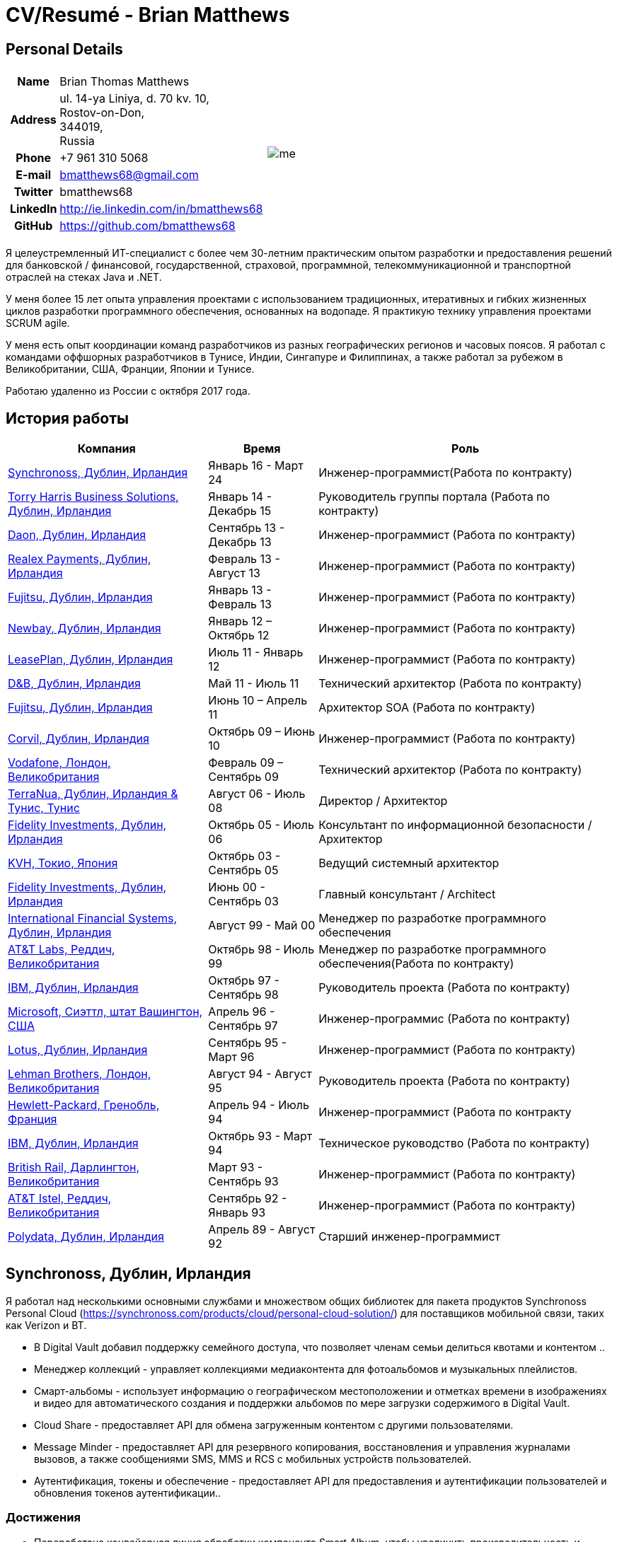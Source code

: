 = CV/Resumé - Brian Matthews
:csetpp: CSet++

== Personal Details

[cols="2a,1a",frame=none,grid=none]
|===
|
[cols="1h,3",frame=none,grid=none]
!===
! Name
! Brian Thomas Matthews
! Address
! ul. 14-ya Liniya, d. 70 kv. 10, +
Rostov-on-Don, +
344019, +
Russia
! Phone    ! +7 961 310 5068
! E-mail   ! bmatthews68@gmail.com
! Twitter  ! bmatthews68
! LinkedIn ! http://ie.linkedin.com/in/bmatthews68
! GitHub   ! https://github.com/bmatthews68
!===
|
image:images/me.jpg[]
|===

Я целеустремленный ИТ-специалист с более чем 30-летним практическим опытом разработки и предоставления решений для банковской / финансовой, государственной, страховой, программной, телекоммуникационной и транспортной отраслей на стеках Java и .NET.

У меня более 15 лет опыта управления проектами с использованием традиционных, итеративных и гибких жизненных циклов разработки программного обеспечения, основанных на водопаде. Я практикую технику управления проектами SCRUM agile.

У меня есть опыт координации команд разработчиков из разных географических регионов и часовых поясов. Я работал с командами оффшорных разработчиков в Тунисе, Индии, Сингапуре и Филиппинах, а также работал за рубежом в Великобритании, США, Франции, Японии и Тунисе.

Работаю удаленно из России с октября 2017 года.

== История работы

[frame=none,grid=none,options="autowidth"]
|===
h| Компания          h| Время          h| Роль
| <<Synchronoss>> | Январь 16 - Март 24 |  Инженер-программист(Работа по контракту)
| <<THBS>>        | Январь 14 -  Декабрь 15  | Руководитель группы портала (Работа по контракту)
| <<Daon>>        | Сентябрь 13 - Декабрь 13  |  Инженер-программист (Работа по контракту)
| <<Realex>>      | Февраль 13 - Август 13  |  Инженер-программист (Работа по контракту)
| <<Fujitsu2>>    | Январь 13 - Февраль 13  |  Инженер-программист (Работа по контракту)
| <<Newbay>>      | Январь 12 – Октябрь 12  |  Инженер-программист (Работа по контракту)
| <<LeasePlan>>   | Июль 11 - Январь 12  |  Инженер-программист (Работа по контракту)
| <<DnB>>         | Май 11 - Июль 11  | Технический архитектор  (Работа по контракту)
| <<Fujitsu1>>    | Июнь 10 – Апрель 11  | Архитектор SOA (Работа по контракту)
| <<Corvil>>      | Октябрь 09 – Июнь 10  |  Инженер-программист (Работа по контракту)
| <<Vodafone>>    | Февраль 09 – Сентябрь 09  | Технический архитектор (Работа по контракту)
| <<TerraNua>>    | Август 06 - Июль 08  | Директор / Архитектор
| <<Fidelity2>>   | Октябрь 05 - Июль 06  | Консультант по информационной безопасности / Архитектор
| <<KVH>>         | Октябрь 03 - Сентябрь 05  | Ведущий системный архитектор
| <<Fidelity1>>   | Июнь 00 - Сентябрь 03  | Главный консультант / Architect
| <<IFS>>         | Август 99 - Май 00  | Менеджер по разработке программного обеспечения
| <<ATT2>>        | Октябрь 98 - Июль 99  | Менеджер по разработке программного обеспечения(Работа по контракту)
| <<IBM2>>        | Октябрь 97 - Сентябрь 98  | Руководитель проекта (Работа по контракту)
| <<Microsoft>>   | Апрель 96 - Сентябрь 97  |  Инженер-программис (Работа по контракту)
| <<Lotus>>       | Сентябрь 95 - Март 96  |  Инженер-программист (Работа по контракту)
| <<Lehman>>      | Август 94 - Август 95  | Руководитель проекта (Работа по контракту)
| <<HP>>          | Апрель 94 - Июль 94  |  Инженер-программист (Работа по контракту
| <<IBM1>>        | Октябрь 93 - Март 94  | Техническое руководство (Работа по контракту)
| <<BR>>          | Март 93 - Сентябрь 93  |  Инженер-программист (Работа по контракту)
| <<ATT1>>        | Сентябрь 92 - Январь 93  | Инженер-программист (Работа по контракту)
| <<Polydata>>    | Апрель 89 - Август 92  | Старший инженер-программист
|===

[[Synchronoss]]
== Synchronoss, Дублин, Ирландия

Я работал над несколькими основными службами и множеством общих библиотек для пакета продуктов Synchronoss Personal Cloud (https://synchronoss.com/products/cloud/personal-cloud-solution/) для поставщиков мобильной связи, таких как Verizon и BT.

* В Digital Vault добавил поддержку семейного доступа, что позволяет членам семьи делиться квотами и контентом ..

* Менеджер коллекций - управляет коллекциями медиаконтента для фотоальбомов и музыкальных плейлистов.

* Смарт-альбомы - использует информацию о географическом местоположении и отметках времени в изображениях и видео для автоматического создания и поддержки альбомов по мере загрузки содержимого в Digital Vault.

* Cloud Share - предоставляет API для обмена загруженным контентом с другими пользователями.

* Message Minder - предоставляет API для резервного копирования, восстановления и управления журналами вызовов, а также сообщениями SMS, MMS и RCS с мобильных устройств пользователей.

* Аутентификация, токены и обеспечение - предоставляет API для предоставления и аутентификации пользователей и обновления токенов аутентификации..

=== Достижения

* Переработана конвейерная линия обработки компонента Smart Album, чтобы увеличить производительность и избежать необходимости в дорогостоящих операциях отката.

* Компоненты Message Minder и ATP были перенесены в Spring Boot, а реализация JAX-RS обновлены до Jersey 2

* Реализована поддержка сообщений RCS в Message Minder.

* Перепроектировал механизм сохранения в Message Minder для устранения недостатков дизайна в исходном продукте, который приводит к повреждению данных в кластерах баз данных Cassandra.

* Добавлена поддержка семейного обмена в Digital Vault, что позволяет членам семьи делиться квотами и контентом.

* Введена концепция ведомости материалов для обеспечения единообразия в использовании сторонних библиотек во всех основных сервисах и общих библиотеках.

* Разработал и разработал компонент Collection Manager для управления фотоальбомами и музыкальными плейлистами.

[%autowidth,frame=none,grid=none]
|===
h| Языки программирования: | Java, Groovy
h| Фреймворки:            | Spring, Spring Boot, Spring Cloud, Spring Security, JAX-RS (Jersey)
h| Целевые среды:   | Docker, Kubernetes, Cassandra, MariaDB/MySQL, Oracle, Eureka, Memcached, Kafka, RabbitMQ, SwiftMQ, MacOS, Linux
h| Инструменты разработки:     | Git, Maven, Gradle, JIRA, Bamboo, Confluence, Stash, AsciiDoctor, Docbook, Cucumber, Sonar
|===

[[THBS]]
== Torry Harris Business Solutions, Дублин, Ирландия

=== Ведущий портал (Контракт) | Январь 2014 - декабрь 2015

Я работал на месте с eir (http://www.eir.ie), руководя разработкой, развертыванием и интеграцией портальных проектов для бизнес-клиентов (https://advantagemanager.eir.ie).

=== Достижения

* Руководил развертыванием и интеграцией портала самообслуживания Loki Portals (http://www.leonidsystems.com/products/lokiportals) для услуг VoIP-проектов Транкинг SIP, расширение для мобильных устройств и размещенный офис в eir (http: / /www.eir.ie).

* Интеграция порталов Loki с платформой единого входа OpenAM с использованием SAML 2.0.

* Координируется между владельцами проекта, поставщиками и группами безопасности, сети и серверов.

* Выявлено и обеспечено решение проблем безопасности и производительности в продуктах, поставляемых поставщиком.

* Координирует работу с командой разработчиков, ответственных за настройку внешнего вида Loki Portals в соответствии с брендом eir.

* Создана проектная документация верхнего и нижнего уровня для всего решения.

* Часть группы RFP, которая оценивала и выбирала инструменты конвергентной биллинговой аналитики и презентации для корпоративных клиентов. Выбранный продукт - Оптимизатор от Soft-ex. Впоследствии я отвечал за интеграцию Optimiser в бизнес-порталы eir.

* Развернута платформа единого входа (OpenAM) для порталов eir Business Online и интегрирована с решениями самообслуживания VoIP и аналитики счетов.

* Создано веб-приложение для использования клиентами и персоналом eir для управления доступом к функциям портала eir Business Online от имени пользователей.

* Созданы веб-службы RESTful и SOAP для поддержки предоставления пользователей внутренними системами обработки заказов и платформами внешних поставщиков.

[%autowidth,frame=none,grid=none]
|===
h| Языки программирования: | Java, JavaScript, Ruby, PHP
h| Фреймворки:            | Spring, Spring Security, Spring Security SAML, Spring Web Services, Thymeleaf, Smarty Templates, jQuery, AngularJS, Bootstrap, SimpleSAMLphp
h| Целевые среды:   | Redhat Linux, Windows Server, Tomcat, SQL Server, MySQL, OpenAM, OpenDJ, Memcached, Postfix
h| Инструменты разработки:     | IntelliJ, Git, Maven, Grunt, Jenkins, Chef, Vagrant, Docbook
|===

[[Daon]]
== Daon,  Дублин, Ирландия

=== Инженер-программист (Контракт) | Сентябрь - декабрь 2013 г.

Я работал независимо, разрабатывая функции для набора продуктов IdentityX (http://www.identityx.com), который использует
биометрическая и многофакторная аутентификация для защиты банковских транзакций на мобильных устройствах.

=== Достижения

* Перенесена основная часть кода IdentityX из устаревшей системы сборки на основе Ant в систему на основе Maven.

* Реализована поддержка аутентификации на основе RSA SecurID для IdentityX.

* Представлен тестовый фреймворк Jasmine для модульного тестирования серверных скриптов JavaScript.
который склеил воедино многие модули серверного компонента IdentityX.
\
[%autowidth,frame=none,grid=none]
|===
h| Языки программирования: | Java, JavaScript
h| Фреймворки:            | Spring, Jasmine
h| Целевые среды:    | Redhat Linux, Windows Server, Tomcat, Oracle, SQL Server, MySQL
h| Инструменты разработки:     | Eclipse, Subversion, Maven, Ant, Jenkins
|===

[[Realex]]
== Realex Payments, Дублин, Ирландия

=== Инженер-программист (Контракт) | Февраль - август 2013 г.

Я был членом группы Agile, которая разрабатывала и поддерживала такие инструменты, как модуль управления мошенничеством Real Control 2 и Hosted Payments Page.

* Real Control 2 - это инструмент, который продавцы используют для настройки проверок безопасности для транзакций с кредитными картами.

* Страница размещенных платежей - это безопасное решение для оплаты покупок, которые не хотят размещать собственное решение.

=== Достижения

* Завершил модуль управления мошенничеством RealControl 2.

* Разработал и внедрил решение white-label для страницы размещенных платежей с использованием Apache Jackrabbit и Thymeleaf.

* Разработана и реализована интеграция с альтернативными способами оплаты (например, PayPal) и котировка обменного курса с использованием Spring Integration.

[%autowidth,frame=none,grid=none]
|===
h| Языки программирования: | Java, JavaScript
h| Фреймворки:            | Spring, Spring Security, Spring Integration, Thymeleaf, Apache Jackrabbit, myBatis,
h| Целевые среды:   | Redhat Linux, SpringSource tcServer, SQL Server, Memcached
h| Инструменты разработки:     | Eclipse, Maven
|===

[[Fujitsu2]]
== Fujitsu,  Дублин, Ирландия

=== Инженер-программист (Контракт) | Январь - февраль 2013 г.

Реализованы функции управления документами приложения лицензирования оператора автомобильного транспорта с использованием OpenCMIS и Alfresco.

[[Newbay]]
== Newbay, Дублин, Ирландия

=== Инженер-программист (Контракт) | Январь - октябрь 2012 г.

Я был членом группы Agile, которая разрабатывала и поддерживала продукт SyncDrive Newbay. SyncDrive - это приложение с белой этикеткой, предлагаемое операторам мобильных телефонов, позволяющее пользователям синхронизировать контент между своими ПК, мобильными устройствами и облачным хранилищем.

=== Достижения

* Устранены высокоприоритетные дефекты для завершения первой версии SyncDrive для Mac OS X и своевременной доставки оператору.

* Значительно переработана база кода для разделения проблем представления, бизнес-логики и данных. Это было сделано в первую очередь для устранения неотъемлемых состояний гонки в процессе синхронизации. У меня была вторичная цель - дать возможность писать модульные тесты.

[%autowidth,frame=none,grid=none]
|===
h| Языки программирования: | Objective-C
h| Фреймворки:            | CoreData, Cocoa, OSXFUSE, OCMock, Growl
h| Целевые среды:   | MacOS X 10.6+
h| Инструменты  разработки:     | XCode 4, Perforce, JIRA, Confluence, Bamboo, Nexus, Maven
|===

[[LeasePlan]]
== LeasePlan,  Дублин, Ирландия

=== Инженер-программист (Контракт) | Июль 2011 - январь 2012

Я был членом группы Agile, которая модернизировала веб-приложение LeasePlan Internet Quotation, чтобы улучшить взаимодействие с пользователем и решить проблемы безопасности, поднятые внешними аудиторами.

=== Достижения

* Добавлены интеграционные тесты Selenium в автоматизированную сборку Maven.

* Представлены JIRA и GreenHopper для отслеживания ошибок и управления задачами.

* База кода перенесена со Spring 2 на Spring 3.

* Реализована поддержка динамического внешнего вида с использованием Apache Jackrabbit в качестве репозитория контента, чтобы отдельные бизнес-подразделения и брокеры имели отличный внешний вид.

* Устранены проблемы с производительностью при проксировании удаленного контента (изображений автомобилей), предоставленного сторонними системами, путем введения кэширования и масштабирования изображений.

[%autowidth,frame=none,grid=none]
|===
h| Языки программирования: | Java, Javascript
h| Фрейворки:            | Spring, Spring Security, Struts 2, SQLMaps, Apache Jackrabbit,
h| Целевые среды:   | iSeries, WebShphere, WebSphereMQ,
h| Инструменты разработки:     | Maven, Subversion, JIRA, Greenhopper, Artifactory, Selenium, Eclipse
|===

[[DnB]]
== D&B,  Дублин, Ирландия

=== Технический архитектор (Контракт) | Май 2011 г. - июль 2011 г.

D&B взяла меня на роль архитектора пользовательского интерфейса и компонентов обработчика ввода их новой инфраструктуры Data Supply Chain. Инфраструктура цепочки поставок данных отвечает за обработку всех входящих данных, используемых D&B для сбора бизнес-аналитики, получения информации о связях и расчета кредитных баллов. Когда я ушел, проект не продвинулся дальше этапа сбора требований.

[[Fujitsu1]]
== Fujitsu, Дублин, Ирландия

=== SOA прогграмист (Контракт) | Июнь 2010 – Апрель 2011

В Fujitsu я разработал и внедрил решения для Министерства транспорта Ирландии и Службы судов Ирландии.
используя принципы сервис-ориентированной архитектуры.

=== Достижения

* Разработал интеграцию для Департамента транспорта с его аналогами в других юрисдикциях ЕС для обмена информацией о водителях, транспортных средствах и владельцах с использованием Oracle SOA Suite 10g.

* Реализованы веб-службы с использованием Oracle SOA Suite 10g, чтобы позволить Управлению безопасности дорожного движения и регулятору такси получить доступ к базе данных водителей и транспортных средств, поддерживаемой Министерством транспорта.

* Реализована веб-служба и интерфейс, позволяющие владельцам транспортных средств восстанавливать PIN-код, необходимый для оплаты налога на автомобили в Интернете.

* Предложил набор инструментов для разработки и стек технологий с открытым исходным кодом для Службы судов Ирландии.

* Разработал и руководил реализацией концепции Службы судов Ирландии, позволяющей истцам добиваться судебных решений в отношении ликвидированных сумм в Интернете с использованием JBoss, Spring, Spring Web Services, Hibernate и JBoss ESB.

* Обновлена интеграция торговых систем Murex и расчетных систем SWIFT в KBC Bank.

[%autowidth,frame=none,grid=none]
|===
h| Языки прогграмированрия: | Java, Shell Scripting, BPEL, Javascript
h| Фреймворки:            | Spring, Spring Security, Spring Webflow, Spring Web Services, Hibernate, EHCache, jBPM, Drools
h| Целевые среды:   | Solaris, WebSphere MQ, OC4J, JBoss, Oracle SOA Suite, JBossESB, Apache, OpenLDAP, Active Directory, MySQL, Ingres, Oracle
h| Инструменты разработки:     | Maven, ANT, Fisheye, Bamboo, Crucible, Proximity, Grinder, JMeter, Benerator, Eclipse
|===

[[Corvil]]
=== Corvil,  Дублин, Ирландия

=== Инженер-программист (Контракт) | Октябрь 2009 - Июнь 2010

Я разработал декодеры для Corvil (http://www.corvil.com) для обработки рыночных данных, торговых и промежуточных протоколов.
для обнаружения пропусков и корреляции сообщений в своих инструментах анализа задержки.

=== Достижения

* Реализован универсальный управляемый шаблонами декодер, который превысил целевые показатели производительности.

* Реализованы декодеры для обработки протоколов бирж Deutsche Börse, London, NASDAQ, NYSE, Tokyo и Osaka.

* Реализован декодер для Tibco Rendezvous путем обратного проектирования образцов трафика.

[%autowidth,frame=none,grid=none]

|===
h| Языки прогграмированрия: | {cpp}, PERL, Python
h| Фреймворки:            | Boost, STL, Expat, Xerces,
h| Целевые среды:   | BSD Linux
h| Инструменты разработки:     | g++, Subversion, JIRA, Fisheye, Bamboo, Crucible, Valgrind
|===

[[Vodafone]]
== Vodafone, Лондон, Великобритания

=== Технический Архитектор (Контракт), Февраль 09 – Сентябрь 09

Я был техническим архитектором My Web (http://myweb.vodafone.com), нового мобильного портала Vodafone, который превратился в Vodafone 360. Первоначально он был запущен для Египта, Германии, Греции, Ирландии, Италии, Нидерландов, Португалии, Испании. , Южная Африка, Турция и Великобритания в 2009 году.

=== Достижения

* Переработана архитектура программного обеспечения, чтобы обеспечить соответствие системы нефункциональным требованиям к производительности и стабильности для поддержки начальной активной пользовательской базы 7,5 млн с пиковой нагрузкой 1600 просмотров страниц в секунду.

* Перенесена сборка и улучшена автоматизация с ANT на Maven 2.

[%autowidth,frame=none,grid=none]
|===
h| Языки програмированрия: | Java, PHP, Javascript
h| Целевые среды:    | JBoss AS, Apache Felix, Apache HTTPD Server, Oracle 10g, Solaris
h| Фреймворки:            | Spring, Spring LDAP, Struts, Hibernate, EHCache, JGroups, Apache Commons, OSGi, Ext/JS
h| Инструменты разработки:     | Maven, Hudson, Archiva, Eclipse, Subversion, Grinder, JProbe, Mercury Quality Centre
|===

[[TerraNua]]
== TerraNua, Дублин, Ирландия & Тунис, Тунис

=== Директор / Архитектор | Август 2006 – Июль 2008

В основном я отвечал за разработку архитектуры и контроль за реализацией MyComplianceOffice (http://www.mycomplianceoffice.com/). MyComplianceOffice - это хостинговое / многопользовательское решение «Программное обеспечение как услуга» (SaaS), которое позволяет зарегистрированным в США инвестиционным консультантам и хедж-фондам управлять своими бизнес-процессами, связанными с соблюдением нормативных требований. MyComplianceOffice был построен с использованием сервера портала, технологий рабочего процесса и управления документами.

=== Achievements

* Разработал физическую и программную архитектуру для MyComplianceOffice.

* Нанял и возглавил команду разработчиков для выпуска 1.0.

* Возглавлял команду архитекторов.

* Установлены инженерные практики.

* Введен SCRUM для управления этапом разработки проекта

* Нанял и руководил командой оффшорных разработчиков в Тунисе.

* Введена Wiki для управления документацией для разработчиков.

* Введена непрерывная интеграция (с использованием Continuum).

[%autowidth,frame=none,grid=none]
|===
h| Языки програмированрия: | Java, Javascript
h|  Фреймворки:           | Spring, Acegi, Spring Web Services, Apache Axis, Spring LDAP, Hibernate, Compass, Lucene, Quartz, Drools, JUG, CGLIB, EhCache, Shark, Jetspeed 2
h| Целевые среды:   | IBM WebSphere, Netscape iPlanet, SunONE Directory Server, Documentum, Oracle 10g, Solaris
h| Инструменты разработки:     | Maven, Continuum, Archiva, Eclipse, Clearcase, Apache HTTP Server, Apache Tomcat, Oracle XE, Windows, Sharepoint, JIRA, LoadRunner, QuickTest Pro, MediaWiki
|===

[[Fidelity2]]
== Fidelity Investments, Дублин, Ирландия

=== Консультант по информационной безопасности / Архитектор | Октябрь 2005 г. - июль 2006 г.

Я был архитектором, поддерживающим группы, ответственные за разработку и поддержку корпоративной системы автоматического предоставления доступа, управления рисками и отчетности Fidelity Investments. Основными компонентами были приложение для внутренней сети для создания и обработки запросов доступа и механизм рабочего процесса, который интегрировал различные сторонние решения и автоматизирует процессы предоставления. Приложение для внутренней сети было разработано с использованием ASP.NET, а механизм рабочего процесса был реализован с использованием C # и механизма правил NxBRE.

=== Достижения

* Введена разработка через тестирование (TDD) для группы автоматического обеспечения.

* Разработал и внедрил новый механизм автоматизации для обработки запросов доступа пользователей.\

[%autowidth,frame=none,grid=none]
|===
h| Языки програмированрия: | C#
h| Фреймворки:            | .NET, ASP.NET, NxBRE
h| Целевые среды:   | IIS, Active Directory, Oracle 9i, Sun Identity Manager, BMC Enterprise Security Station, Windows 2003 Server, Solaris
h| Инструменты разработки:     | Visual Studio, Clearcase, ClearQuest
|===

[[KVH]]
== KVH, Токио, Япония

=== Ведущий системный архитектор | Октябрь 2003 – Сентябрь 2005

Меня направили в частную телекоммуникационную компанию KVH, принадлежащую Fidelity Investments. В КВХ я подчинялся
ИТ-директор, но также тесно сотрудничал с техническим и финансовым директорами, разрабатывая интеграцию и поддерживая внедрение
систем поддержки бизнеса и операционной деятельности. Большинство приложений на KVH были развернуты на Windows.
платформы на базе.

=== Achievements

* Создал и поддерживал план и дорожную карту для общей архитектуры платформы OSS / BSS.

* Проводил оценку продуктов и вел переговоры с поставщиками.

* Разработал и поддержал разработку eKVH (http://ekvh.co.jp/) - разработан портал B2C.
с использованием BEA WebLogic Portal командой из Индии.

* Спроектировал и разработал портал Business to Employee (B2E), реализованный в Struts.

[%autowidth,frame=none,grid=none]
|===
h| Языки програмированрия: | Java
h| Фреймворки:            | Struts, Apache FOP, Hibernate, Velocity
h| Целевые среды:  | BEA WebLogic Portal, Tomcat, webMethods, Siebel, Oracle eBusiness Suite, Portal Infranet, Micromuse Netcool, Infovista
h| Инструменты разработки:   | Eclipse, CVS, LoadRunner, QuickTest Pro
|===

[[Fidelity1]]
== Fidelity Investments, Дублин, Ирландия

=== Главный консультант / архитектор | Июнь 2000 - Сентябрь 2003

Я сыграл ведущую роль в трех основных разработках продукта:

*lanViewer (http://www.planviewer.co.uk/) предоставляется Fidelity International Limited (FIL), чтобы позволить участникам, спонсорам и администраторам пенсионных схем с установленными взносами просматривать балансы, просматривать историю транзакций, отключаться от существующих инвестиций или изменить свой будущий состав взносов. PlanViewer - это приложение J2EE, разработанное с использованием Struts.

* ActiveTrader Pro (http://personal.fidelity.com/accounts/activetrader) - это настольное торговое приложение, предоставляемое Fidelity eBusiness для состоятельных и активных сегментов рынка трейдеров для доступа к их брокерским счетам, размещения сделок, получения потоковых котировок и просматривать новости рынка. ActiveTrader Pro был настольным приложением Windows, разработанным в {cpp} с использованием компонентов ActiveX.

* Fidelity Online Xpress + (FOX +) было оригинальным настольным торговым приложением Fidelity Investments, доступным для всех клиентских сегментов. FOX + позволял клиентам получать доступ к своим счетам, совершать сделки, получать статические котировки и просматривать новости рынка. FOX + было настольным приложением Windows, разработанным в {cpp}.

=== Достижения

* Я был членом группы аудита разработки (DAT), которая проверяла проекты, чтобы убедиться, что они придерживаются лучших практик с точки зрения управления проектами на этапах инициации проекта, сбора требований и разработки решения.

* Я был одним из основателей Совета по техническому обзору (TRB), который изучал предлагаемые архитектуры и подробные проекты проектов, чтобы убедиться, что эти проекты технически осуществимы и соответствуют лучшим практикам.

* PlanViewer перенесен из проприетарного фреймворка модель-представление-контроллер в Struts 1.1.

* Руководил командой проекта в Дублине, которая реализовала многие ключевые компоненты ActiveTrader Pro.

* Разработан и реализован фреймворк для пользовательского интерфейса ActiveTrader Pro.

* Получил 4,5 из 5 оценок удовлетворенности клиентов от участников проекта Active Trader Pro.

* Оптимизировано управление конфигурацией и методы подготовки релизов для FOX +.

* Значительно уменьшен размер загружаемого установщика продукта для FOX + с 12 МБ до 3 МБ.

* Успешно доставлены ежеквартальные выпуски FOX +.

* Получил 5 из 5 оценок удовлетворенности клиентов по проекту FOX +

[%autowidth,frame=none,grid=none]
|===
h| Programming Languages: | Java, {cpp}, Javascript
h| Frameworks:            | Struts, STL, MFC, RougeWave Libraries, COM/ATL, ADO
h| Target Environments:   | IBM WebSphere, Sybase, Solaris, Windows 95/NT/ME/2000
h| Development Tools:     | Eclipse, Visual {cpp}, Clearcase, LoadRunner, WinRunner, ClearQuest, Test Director
|===

[[IFS]]
== International Financial Systems, Дублин, Ирландия

=== Менеджер по разработке программного обеспечения | Август 1999 - Май 2000

Я присоединился к IFS в качестве старшего архитектора программного обеспечения, чтобы спроектировать архитектуру новой системы маржинальной торговли, которая заменит существующий продукт компании для толстых клиентов под названием MarginMan. MarginMan был разработан как настольное приложение Windows с использованием {cpp}.

=== Достижения

* Разработал архитектуру для многоуровневой системы маржинальной торговли на основе CORBA.

* Взял на себя роль менеджера по разработке программного обеспечения, отвечая за команды, базирующиеся в Дублине, Сингапуре и Маниле.

[%autowidth,frame=none,grid=none]
|===
h| Programming Languages: | {cpp}
h| Frameworks:            | Orbix, MFC
h| Target Environments:   | Windows NT
h| Development Tools:     | Visual {cpp}, Visual SourceSafe
|===

[[ATT2]]
== AT&T Labs, Реддич, Великобритания

=== Технический руководитель (Контракт) | Октябрь 1998 - Июль 1999

Я реализовал облегченный брокер запросов для Windows, который обеспечил межпроцессное взаимодействие между процессами на персональном компьютере и удаленными процессами, запущенными на серверах Unix. Брокер объектных запросов был основан на усовершенствованной сети сетевых систем (ANSA).

=== Достижения

* Портировал существующие компоненты из Orbix в VisiBroker.

* Оказал помощь команде, которая перенесла существующие компоненты с Windows на Solaris.

* Перенесли решение команды по контролю версий с PVCS на Clearcase.

[%autowidth,frame=none,grid=none]
|===
h| Языки программирования: | Java, {cpp}
h| Фреймворки:            | Orbix, VisiBroker
h| Целевые среды:    | MQSeries, Oracle, Solaris
h| Инструменты разработки:     | Visual {cpp}, Sun {cpp}, Clearcase, PVCS
|===

[[IBM2]]
== IBM,   Дублин,   Ирландия

=== Руководитель проекта (Контракт), Октябрь 1997 - Октябрь 1998

Я работал с Центром разработки страховых решений, разрабатывая приложение для управления взаимоотношениями с клиентами для страховых компаний под названием Client Information & Integration System (CIIS).

=== Достижения

* Возглавлял команду, которая разработала общую архитектуру CIIS.

* Возглавлял команду, разрабатывающую компоненты среднего звена.

[%autowidth,frame=none,grid=none]
|===
h| Языки программирования: | Java, {cpp}
h| Фреймворки:            | Swing, Orbix, OrbixWeb
h| Целевые среды:    | DB2, Solaris
h| Инструменты разработки:     | Visual {cpp}, Visual SourceSafe, make
|===

[[Microsoft]]
== Microsoft, Сиэттл, штат Вашингтон, США

=== Разработчик программного обеспечения (Подрядчик) | Апрель 1996 г. - сентябрь 1997 г.

Я работал в команде инструментов инфраструктуры и автоматизации. Я отвечал за разработку агентов, которые устанавливались на файловые серверы, базы данных, электронную почту, веб-серверы и прокси-серверы для сбора показателей использования. Эти показатели использовались для прогнозирования будущих потребностей в дисковом и серверном пространстве. Агенты были установлены на более чем 3000 серверов по всему миру.

[%autowidth,frame=none,grid=none]
|===
h| Языки программирования: | {cpp}
h| Фреймворки:            | MFC
h| Целевые среды:   | SQL Server, Windows NT
h| Инструменты разработки :     | Visual {cpp}, Visual SourceSafe
|===

[[Lotus]]
== Lotus, Дублин, Ирландия

=== Инженер-программист (Контракт) | Сентябрь 1995 г. - март 1996 г.

Я работал в группе Global QA, которая разработала инструменты тестирования, автоматизации и локализации, используемые для тестирования и локализации Lotus.
офисный пакет под названием Lotus SmartSuite.

=== Достижения

* Разработаны плагины для настройки пользовательских элементов управления Lotus.

* Единая кодовая база, устраняющая необходимость в отдельных сборках для каждой разновидности Windows.

[%autowidth,frame=none,grid=none]
|===
h| Языки программирования: | {cpp}
h| Фрейворки:  |
h| Целевые среды:   | Windows 3.x/95/NT
h| Инструменты разработки:     | Visual {cpp}, PVCS, Lotus Notes
|===

[[Lehman]]
== Lehman Brothers, Лондон, Великобритания

=== Руководитель проекта (Контракт), Август 1994 – Август 1995

Я разработал и поддерживал приложения для поддержки отделов закупок, доставки товаров и бухгалтерского учета Lehman Brothers в Лондоне.

=== Достижения

* Набрал и возглавил команду разработчиков.

* Портированы существующие приложения из OS / 2 в Windows 3.x.

* Проведено техническое обслуживание и внесены улучшения в соответствии с изменяющейся деловой практикой.

[%autowidth,frame=none,grid=none]
|===
h| Языки программироввания: | {cpp}
h| Фреймворки:            | Object Windows Library
h| Целевые среды:   | Lotus Notes, Sybase, Windows 3.x, OS/2
h| Инструменты разработки:     | Borland {cpp}, {csetpp}, PVCS
|===

[[HP]]
== Hewlett-Packard, Гренобль, Франция

=== Инженер-программист (Контракт) | Апрель 1994 - Июль 1994

Я был частью небольшой команды, которая портировала продукт под названием Omnishare для работы на стандартном IBM-совместимом ПК. Omnishare был инструментом конференц-связи, который позволял пользователям обмениваться документами и комментировать их, используя одну и ту же телефонную линию для передачи голоса и данных. Первоначально он был разработан для работы на нестандартном оборудовании.

[%autowidth,frame=none,grid=none]
|===
h| Языки программирования: | {cpp}
h| Фреймворки:            |  MFC
h| Целевые среды:   | Windows 3.x
h| Инструменты разриаботки:     | Visual {cpp}, Visual SourceSafe
|===

[[IBM1]]
== IBM, Дублин, Ирландия

=== Технический руководитель (Подрядчик) | Октябрь 1993 – Март 1994

Я консультировал команду, разрабатывающую инструмент хранения данных под названием DataRefresher. Когда я присоединился к команде, DataRefresher не соответствовал критериям приемлемости, установленным командой QA, из-за значительных утечек памяти, условий гонки и проблем межпроцессного взаимодействия.

=== Достижения

* Я определил источники всех основных дефектов, которые мешали команде QA принять сборку.

* Вновь введены процессы подготовки релизов, от которых отказалась команда разработчиков.

[%autowidth,frame=none,grid=none]
|===
h| Языки программирования: | {cpp}
h| Фреймворки:            |
h| Целевые среды:   | OS/2, DB2, Communications Manager
h| Инструменты разработки:     | {csetpp}
|===

[[BR]]
=== British Rail, Дарлингтон, Великобритания

===  Инженер по программному обеспечению (Контракт) | Март - сентябрь 1993 г.

Я был частью команды, которая разработала клиент-серверное приложение под названием Advanced Transmanche Operations Management System (ATOMS). ATOMS - это система бронирования пассажиров и управления подвижным составом, разработанная для British Rail, SNCF France и SNCF Belgium для обслуживания рейсов, проходящих через Евротуннель.

=== Достижения

* Разработан и реализован фреймворк для пользовательского интерфейса ATOMS.
[%autowidth,frame=none,grid=none]
|===
h| Языки программирования: | {cpp}
h| Фреймворки:            |  MFC
h| Целевые среды:   | Windows 3.x, Oracle
h| Инструменты разработки:     | Visual {cpp}, PVCS
|===

[[ATT1]]
== AT&T Istel, Реддич, Великобритания

=== Инжинер-программист (Контракт) | Сентябрь 1992 – Январь 1993

Я реализовал облегченный брокер запросов для Windows, который обеспечил межпроцессное взаимодействие между процессами на персональном компьютере и удаленными процессами, запущенными на серверах Unix. Брокер объектных запросов был основан на усовершенствованной сети сетевых систем (ANSA).

=== Достижения

* Разработал межпроцессное взаимодействие для совместных приложений Windows с использованием динамического обмена данными (DDE).

* Разработана клиентская связь между приложениями Windows и серверными процессами через последовательный порт.
связь.

[%autowidth,frame=none,grid=none]
|===
h| Языки программирования: | {cpp}
h| Фреймворки:       |
h| Целевые среды:   | Windows 3.x, Unix
h| Инструменты разработки:     | Visual {cpp}, PVCS
|===

[[Polydata]]
== Polydata, Дублин, Ирландия

=== Старший инженер-программист | April 1989 - Aug 1992

Я проектировал и разрабатывал индивидуальные приложения для нефтехимических компаний, включая DOW Chemical, DuPont, ICI, Bayer и Elf Atochem. Эти приложения представляли собой электронные каталоги с возможностью поиска, описывающие свойства материалов пластмасс, производимых и продаваемых этими компаниями.
=== Achievements

* Консолидация и реорганизация существующего исходного кода, разработанного для разных клиентов, в единую кодовую базу.

* Автоматизирован процесс разработки релизов.

[%autowidth,frame=none,grid=none]
|===
h| Языки программирования: | Pascal, C, {cpp}, Assembler
h| Фреймворки:            |
h| Целевые среды:   | MS-DOS
h| Инструменты разработки:     | Turbo Pascal, Turbo {cpp}, RCS
|===

== Qualifications & Training

*B.Sc. in Computer Applications* +
Dublin City University +
Graduated with honours in November 1990

== References

Available upon request.
